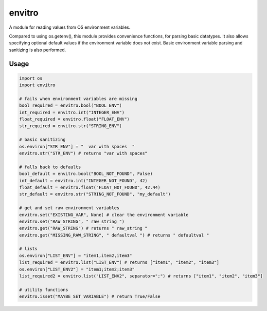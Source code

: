 envitro
=======

A module for reading values from OS environment variables.

Compared to using os.getenv(), this module provides convenience functions,
for parsing basic datatypes. It also allows specifying optional default values if
the environment variable does not exist. Basic environment variable parsing and
sanitizing is also performed.

Usage
-----

.. code-block:: python

    import os
    import envitro

    # fails when environment variables are missing
    bool_required = envitro.bool("BOOL_ENV")
    int_required = envitro.int("INTEGER_ENV")
    float_required = envitro.float("FLOAT_ENV")
    str_required = envitro.str("STRING_ENV")

    # basic sanitizing
    os.environ["STR_ENV"] = "  var with spaces  "
    envitro.str("STR_ENV") # returns "var with spaces"

    # falls back to defaults
    bool_default = envitro.bool("BOOL_NOT_FOUND", False)
    int_default = envitro.int("INTEGER_NOT_FOUND", 42)
    float_default = envitro.float("FLOAT_NOT_FOUND", 42.44)
    str_default = envitro.str("STRING_NOT_FOUND", "my_default")

    # get and set raw environment variables
    envitro.set("EXISTING_VAR", None) # clear the environment variable
    envitro.set("RAW_STRING", " raw_string ")
    envitro.get("RAW_STRING") # returns " raw_string "
    envitro.get("MISSING_RAW_STRING", " defaultval ") # returns " defaultval "

    # lists
    os.environ["LIST_ENV"] = "item1,item2,item3"
    list_required = envitro.list("LIST_ENV") # returns ["item1", "item2", "item3"]
    os.environ["LIST_ENV2"] = "item1;item2;item3"
    list_required2 = envitro.list("LIST_ENV2", separator=";") # returns ["item1", "item2", "item3"]

    # utility functions
    envitro.isset("MAYBE_SET_VARIABLE") # return True/False
